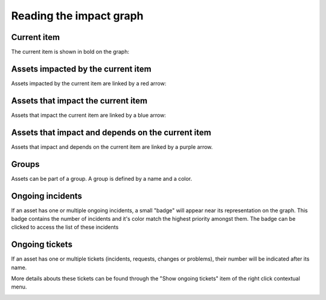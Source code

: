 Reading the impact graph
=========

.. image:: ../../../image/impactGraphView.png

Current item
-------------

The current item is shown in bold on the graph:

.. image:: ../../../image/impactCurrentItem.png


Assets impacted by the current item
-----------------

Assets impacted by the current item are linked by a red arrow:

.. image:: ../../../image/impactImpactedByRelation.png


Assets that impact the current item
---------------

Assets that impact the current item are linked by a blue arrow:

.. image:: ../../../image/impactImpactRelation.png


Assets that impact and depends on the current item
---------------

Assets that impact and depends on the current item are linked by a purple arrow.

.. image:: ../../../image/impactBothRelation.png


Groups
----------

Assets can be part of a group.
A group is defined by a name and a color.

.. image:: ../../../image/impactGroup.png


Ongoing incidents
----------

If an asset has one or multiple ongoing incidents, a small "badge" will appear
near its representation on the graph.
This badge contains the number of incidents and it's color match the highest
priority amongst them.
The badge can be clicked to access the list of these incidents

.. image:: ../../../image/impactIncident.png


Ongoing tickets
----------

If an asset has one or multiple tickets (incidents, requests, changes or
problems), their number will be indicated after its name.

More details abouts these tickets can be found through the "Show ongoing
tickets"
item of the right click contextual menu.

.. image:: ../../../image/impactTicket.png
